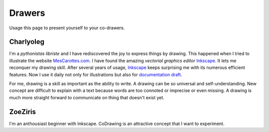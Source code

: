 =======
Drawers
=======

Usage this page to present yourself to your co-drawers.

Charlyoleg
==========

.. image:: images/charlyoleg_logo.png

I'm a *pythonistas libriste* and I have rediscovered the joy to express things by drawing. This happened when I tried to illustrate the website MesCarottes.com_. I have found the amazing *vectorial graphics editor* Inkscape_. It lets me reconquer my drawing skill. After several years of usage, Inkscape_ keeps surprising me with its numerous efficient features. Now I use it daily not only for illustrations but also for `documentation draft`_.

For me, drawing is a skill as important as the ability to write. A drawing can be so universal and self-understanding. New concept are difficult to explain with a text because words are too connoted or imprecise or even missing. A drawing is much more straight forward to communicate on thing that doesn't exist yet. 

.. _Inkscape : http://inkscape.org/
.. _MesCarottes.com : http://www.mescarottes.com/
.. _`documentation draft` : http://www.cardanco.com/blog/innovative-project-documentation.html

ZoeZiris
========

I'm an anthousiast beginner with Inkscape. CoDrawing is an attractive concept that I want to experiment.



